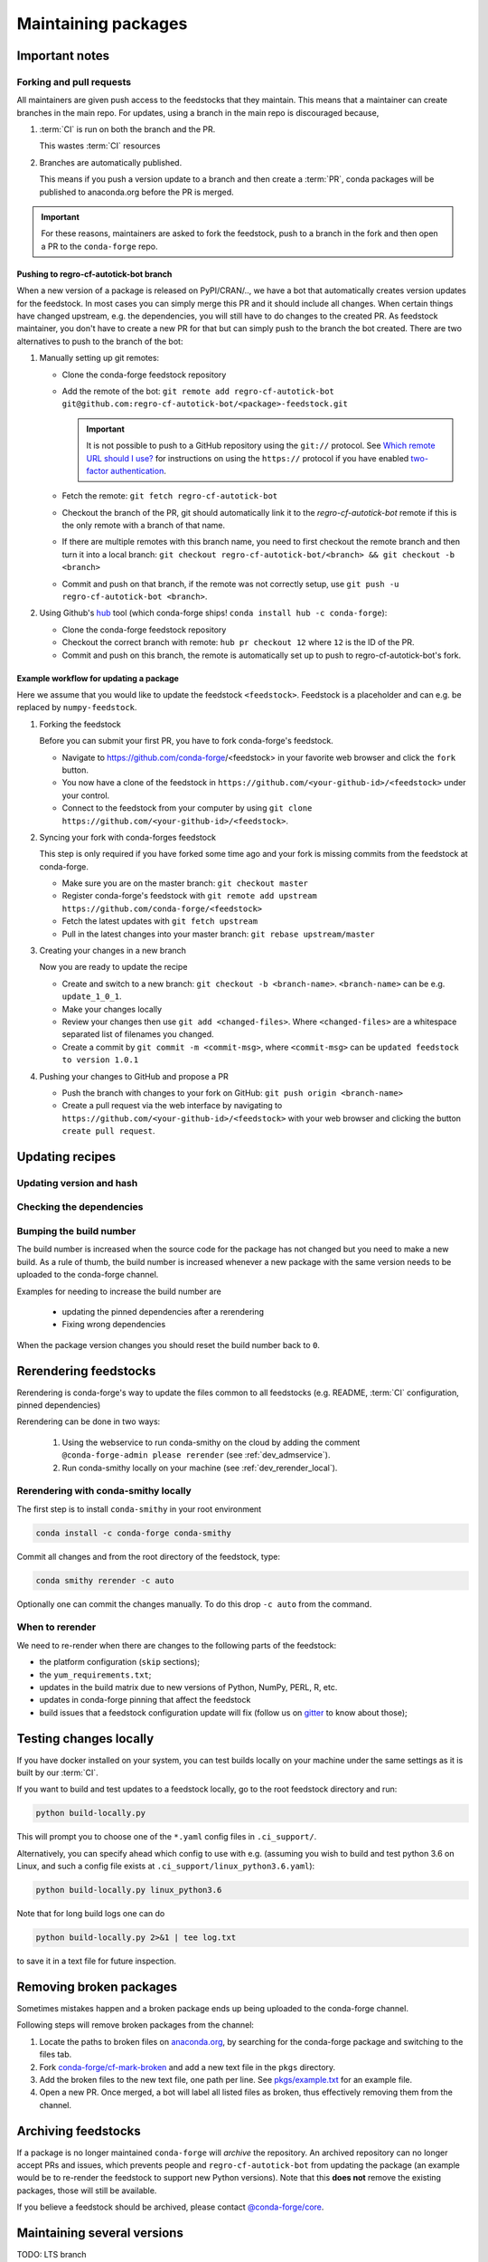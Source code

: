 .. _maintaining_pkgs:

Maintaining packages
********************

Important notes
===============

Forking and pull requests
-------------------------

All maintainers are given push access to the feedstocks that they maintain.
This means that a maintainer can create branches in the main repo.
For updates, using a branch in the main repo is discouraged because,

1. :term:`CI` is run on both the branch and the PR.

   This wastes :term:`CI` resources

2. Branches are automatically published.

   This means if you push a version update to a branch and then create a :term:`PR`, conda packages will be published to anaconda.org before the PR is merged.

.. important::
  For these reasons, maintainers are asked to fork the feedstock, push to a branch in the fork and then open a PR to the ``conda-forge`` repo.

Pushing to regro-cf-autotick-bot branch
^^^^^^^^^^^^^^^^^^^^^^^^^^^^^^^^^^^^^^^

When a new version of a package is released on PyPI/CRAN/.., we have a bot that automatically creates version updates for the feedstock. In most cases you can simply merge this PR and it should include all changes. When certain things have changed upstream, e.g. the dependencies, you will still have to do changes to the created PR. As feedstock maintainer, you don't have to create a new PR for that but can simply push to the branch the bot created. There are two alternatives to push to the branch of the bot:

#. Manually setting up git remotes:

   - Clone the conda-forge feedstock repository
   - Add the remote of the bot: ``git remote add regro-cf-autotick-bot git@github.com:regro-cf-autotick-bot/<package>-feedstock.git``

     .. important::
        It is not possible to push to a GitHub repository using the
        ``git://`` protocol.  See `Which remote URL should I use?
        <https://help.github.com/en/github/using-git/which-remote-url-should-i-use>`_
        for instructions on using the ``https://`` protocol if you have
        enabled `two-factor authentication
        <https://help.github.com/en/articles/securing-your-account-with-two-factor-authentication-2fa>`_.
   - Fetch the remote: ``git fetch regro-cf-autotick-bot``
   - Checkout the branch of the PR, git should automatically link it to the `regro-cf-autotick-bot` remote if this is the only remote with a branch of that name.
   - If there are multiple remotes with this branch name, you need to first checkout the remote branch and then turn it into a local branch: ``git checkout regro-cf-autotick-bot/<branch> && git checkout -b <branch>``
   - Commit and push on that branch, if the remote was not correctly setup, use ``git push -u regro-cf-autotick-bot <branch>``.

#. Using Github's `hub <https://github.com/github/hub>`_ tool (which conda-forge ships! ``conda install hub -c conda-forge``):

   - Clone the conda-forge feedstock repository
   - Checkout the correct branch with remote: ``hub pr checkout 12`` where ``12`` is the ID of the PR.
   - Commit and push on this branch, the remote is automatically set up to push to regro-cf-autotick-bot's fork.

Example workflow for updating a package
^^^^^^^^^^^^^^^^^^^^^^^^^^^^^^^^^^^^^^^

Here we assume that you would like to update the feedstock ``<feedstock>``. Feedstock is a placeholder and can e.g. be replaced by ``numpy-feedstock``.

#. Forking the feedstock

   Before you can submit your first PR, you have to fork conda-forge's feedstock.

   - Navigate to https://github.com/conda-forge/<feedstock> in your favorite web browser and click the ``fork`` button.
   - You now have a clone of the feedstock in ``https://github.com/<your-github-id>/<feedstock>`` under your control.
   - Connect to the feedstock from your computer by using ``git clone https://github.com/<your-github-id>/<feedstock>``.

#. Syncing your fork with conda-forges feedstock

   This step is only required if you have forked some time ago and your fork is missing commits from the feedstock at conda-forge.

   - Make sure you are on the master branch: ``git checkout master``
   - Register conda-forge's feedstock with ``git remote add upstream https://github.com/conda-forge/<feedstock>``
   - Fetch the latest updates with ``git fetch upstream``
   - Pull in the latest changes into your master branch: ``git rebase upstream/master``

#. Creating your changes in a new branch

   Now you are ready to update the recipe

   - Create and switch to a new branch: ``git checkout -b <branch-name>``. ``<branch-name>`` can be e.g. ``update_1_0_1``.
   - Make your changes locally
   - Review your changes then use ``git add <changed-files>``. Where ``<changed-files>`` are a whitespace separated list of filenames you changed.
   - Create a commit by ``git commit -m <commit-msg>``, where ``<commit-msg>`` can be ``updated feedstock to version 1.0.1``

#. Pushing your changes to GitHub and propose a PR

   - Push the branch with changes to your fork on GitHub:  ``git push origin <branch-name>``
   - Create a pull request via the web interface by navigating to ``https://github.com/<your-github-id>/<feedstock>`` with your web browser and clicking the button ``create pull request``.


Updating recipes
================

Updating version and hash
-------------------------

Checking the dependencies
-------------------------

Bumping the build number
------------------------

The build number is increased when the source code for the package has not changed but you
need to make a new build.
As a rule of thumb, the build number is increased whenever a new package with the same version needs to be uploaded to the conda-forge channel.

Examples for needing to increase the build number are

 - updating the pinned dependencies after a rerendering
 - Fixing wrong dependencies

When the package version changes you should reset the build number back to ``0``.

.. _dev_update_rerender:

Rerendering feedstocks
======================

Rerendering is conda-forge's way to update the files common to all feedstocks (e.g. README, :term:`CI` configuration, pinned dependencies)

Rerendering can be done in two ways:

 #. Using the webservice to run conda-smithy on the cloud by adding the comment ``@conda-forge-admin please rerender`` (see :ref:`dev_admservice`).

 #. Run conda-smithy locally on your machine (see :ref:`dev_rerender_local`).

.. _dev_rerender_local:

Rerendering with conda-smithy locally
-------------------------------------

The first step is to install ``conda-smithy`` in your root environment

.. code-block:: shell

    conda install -c conda-forge conda-smithy


Commit all changes and from the root directory of the feedstock, type:

.. code-block:: shell

    conda smithy rerender -c auto


Optionally one can commit the changes manually.
To do this drop ``-c auto`` from the command.

When to rerender
----------------

We need to re-render when there are changes to the following parts of the feedstock:

- the platform configuration (``skip`` sections);
- the ``yum_requirements.txt``;
- updates in the build matrix due to new versions of Python, NumPy, PERL, R, etc.
- updates in conda-forge pinning that affect the feedstock
- build issues that a feedstock configuration update will fix (follow us on `gitter <https://gitter.im/conda-forge/conda-forge.github.io>`_ to know about those);






Testing changes locally
=======================

If you have docker installed on your system, you can test builds locally on your machine under the same settings as it is built by our :term:`CI`.

If you want to build and test updates to a feedstock locally, go to the root
feedstock directory and run:

.. code-block:: shell

    python build-locally.py


This will prompt you to choose one of the ``*.yaml`` config files in ``.ci_support/``.

Alternatively, you can specify ahead which config to use with e.g. (assuming you wish to build and test python 3.6 on Linux, and such a config file exists at ``.ci_support/linux_python3.6.yaml``):

.. code-block:: shell

    python build-locally.py linux_python3.6


Note that for long build logs one can do

.. code-block:: shell

    python build-locally.py 2>&1 | tee log.txt

to save it in a text file for future inspection.


.. _maint_fix_broken_packages:

Removing broken packages
========================

Sometimes mistakes happen and a broken package ends up being uploaded to the conda-forge channel.

Following steps will remove broken packages from the channel:

1. Locate the paths to broken files on `anaconda.org <https://anaconda.org>`__, by searching for the conda-forge package and switching to the files tab.
2. Fork `conda-forge/cf-mark-broken <https://github.com/conda-forge/cf-mark-broken>`__ and add a new text file in the ``pkgs`` directory.
3. Add the broken files to the new text file, one path per line. See `pkgs/example.txt <https://github.com/conda-forge/cf-mark-broken/blob/master/pkgs/example.txt>`__ for an example file.
4. Open a new PR. Once merged, a bot will label all listed files as broken, thus effectively removing them from the channel.


Archiving feedstocks
====================

If a package is no longer maintained ``conda-forge`` will *archive*
the repository. An archived repository can no longer accept PRs and issues, which prevents people and ``regro-cf-autotick-bot`` from updating the
package (an example would be to re-render the feedstock to support new Python versions). Note that this **does not** remove the existing packages, those will still be available.

If you believe a feedstock should be archived, please contact `@conda-forge/core <https://github.com/orgs/conda-forge/teams/core>`__.


Maintaining several versions
============================

TODO: LTS branch
